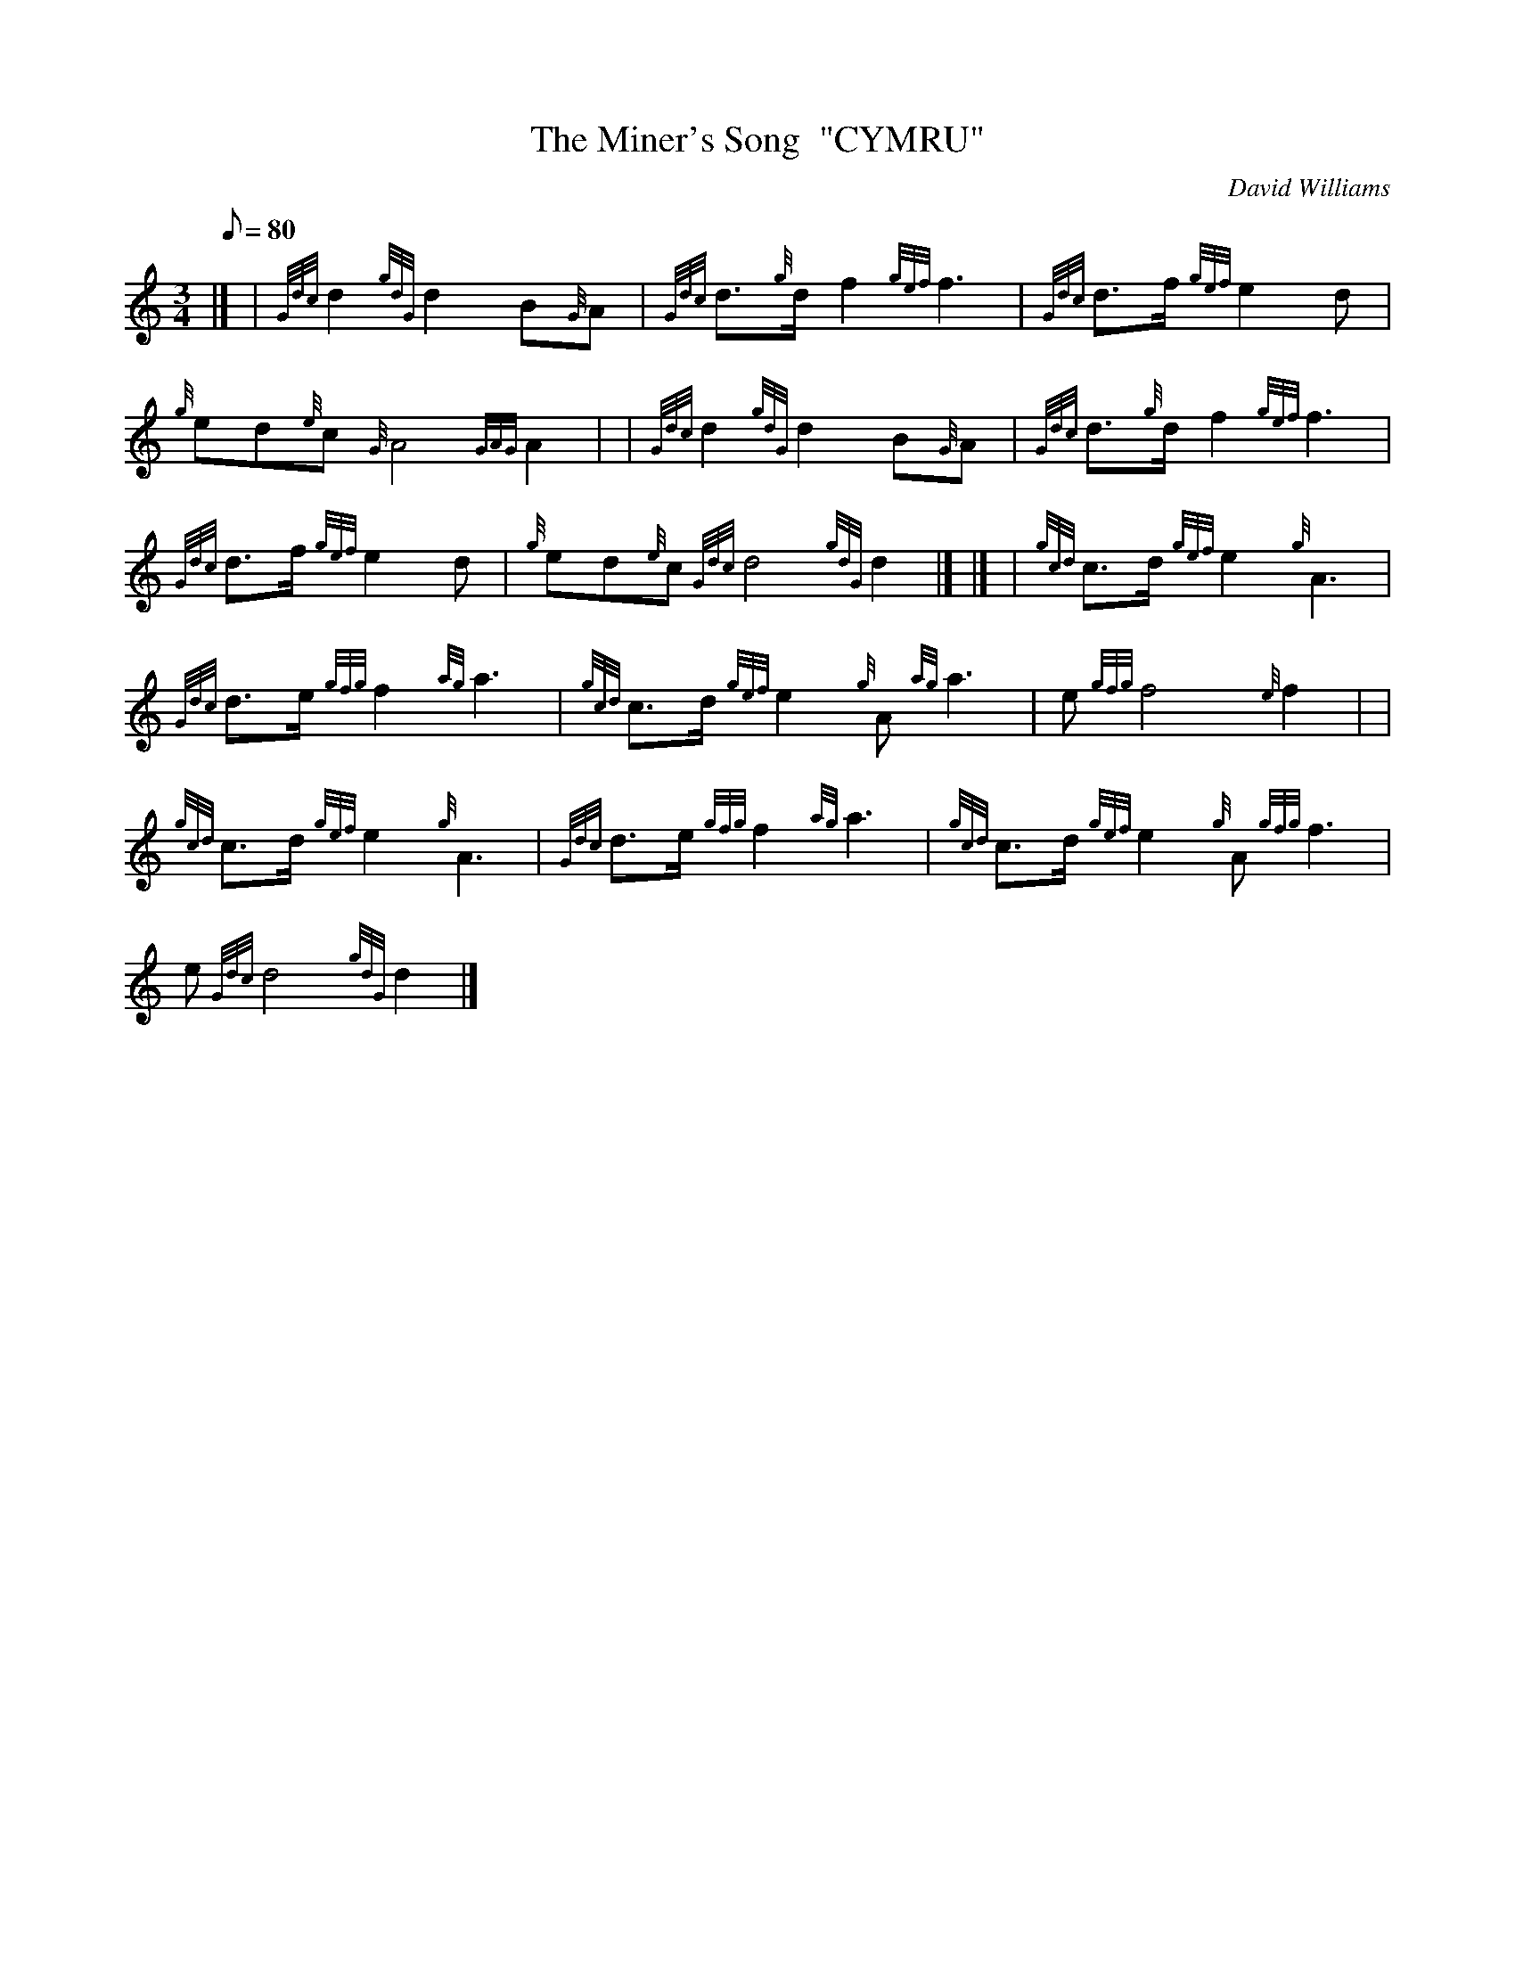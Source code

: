 X: 1
T:The Miner's Song  "CYMRU"
M:3/4
L:1/8
Q:80
C:David Williams
S:Slow Air
K:HP
|] | {Gdc}d2{gdG}d2B{G}A|
{Gdc}d3/2{g}d/2f2{gef}f3|
{Gdc}d3/2f/2{gef}e2d|  !
{g}ed{e}c{G}A4{GAG}A2| |
{Gdc}d2{gdG}d2B{G}A|
{Gdc}d3/2{g}d/2f2{gef}f3|  !
{Gdc}d3/2f/2{gef}e2d|
{g}ed{e}c{Gdc}d4{gdG}d2|] |]
| {gcd}c3/2d/2{gef}e2{g}A3|  !
{Gdc}d3/2e/2{gfg}f2{ag}a3|
{gcd}c3/2d/2{gef}e2{g}A{ag}a3|
e{gfg}f4{e}f2| |  !
{gcd}c3/2d/2{gef}e2{g}A3|
{Gdc}d3/2e/2{gfg}f2{ag}a3|
{gcd}c3/2d/2{gef}e2{g}A{gfg}f3|  !
e{Gdc}d4{gdG}d2|]
